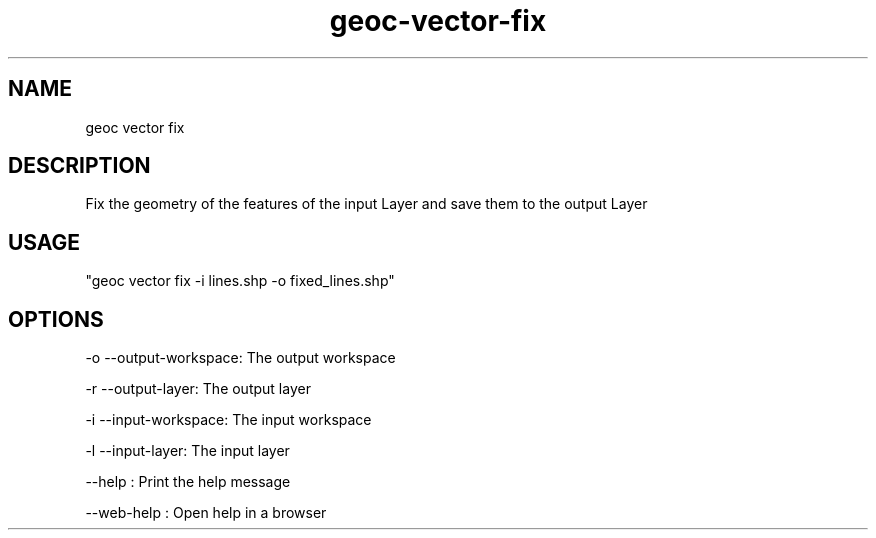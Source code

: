 .TH "geoc-vector-fix" "1" "2 October 2021" "version 0.1"
.SH NAME
geoc vector fix
.SH DESCRIPTION
Fix the geometry of the features of the input Layer and save them to the output Layer
.SH USAGE
"geoc vector fix -i lines.shp -o fixed_lines.shp"
.SH OPTIONS
-o --output-workspace: The output workspace
.PP
-r --output-layer: The output layer
.PP
-i --input-workspace: The input workspace
.PP
-l --input-layer: The input layer
.PP
--help : Print the help message
.PP
--web-help : Open help in a browser
.PP
